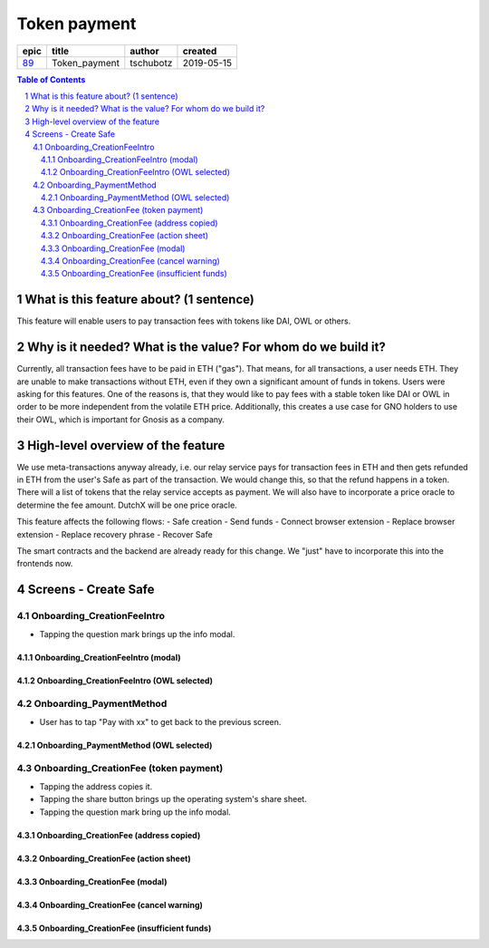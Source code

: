 ==========================================================
Token payment
==========================================================

=====  =============  =========  ==========
epic       title       author     created
=====  =============  =========  ==========
`89`_  Token_payment  tschubotz  2019-05-15
=====  =============  =========  ==========

.. _89: https://github.com/gnosis/safe/issues/89

.. sectnum::
.. contents:: Table of Contents
    :local:


What is this feature about? (1 sentence)
----------------------------------------

This feature will enable users to pay transaction fees with tokens like DAI, OWL or others.


Why is it needed? What is the value? For whom do we build it?
----------------------------------------------------------------

Currently, all transaction fees have to be paid in ETH ("gas"). That means, for all transactions, a user needs ETH. They are unable to make transactions without ETH, even if they own a significant amount of funds in tokens. 
Users were asking for this features. One of the reasons is, that they would like to pay fees with a stable token like DAI or OWL in order to be more independent from the volatile ETH price.
Additionally, this creates a use case for GNO holders to use their OWL, which is important for Gnosis as a company.


High-level overview of the feature
----------------------------------

We use meta-transactions anyway already, i.e. our relay service pays for transaction fees in ETH and then gets refunded in ETH from the user's Safe as part of the transaction. We would change this, so that the refund happens in a token.
There will a list of tokens that the relay service accepts as payment. We will also have to incorporate a price oracle to determine the fee amount. DutchX will be one price oracle.

This feature affects the following flows:
- Safe creation
- Send funds 
- Connect browser extension
- Replace browser extension
- Replace recovery phrase
- Recover Safe

The smart contracts and the backend are already ready for this change. We "just" have to incorporate this into the frontends now.


Screens - Create Safe
---------------------

Onboarding_CreationFeeIntro
~~~~~~~~~~~~~~~~~~~~~~~~~~~~

.. raw:: html

  <table>
    <tr>
      <td>
        <img src="screens/android/ScreenName.png" width="240"/>
      </td>
      <td>
        <img src="screens/ios/(Token Payment) Onboarding_CreationFeeIntro.png" width="240"/>
      </td>
    </tr>
    <tr>
      <td>
        https://example.org/
      </td>
      <td>
        https://zpl.io/adz58gl
      </td>
    </tr>
  </table>

- Tapping the question mark brings up the info modal.


Onboarding_CreationFeeIntro (modal)
+++++++++++++++++++++++++++++++++++

.. raw:: html

  <table>
    <tr>
      <td>
        <img src="screens/android/ScreenName.png" width="240"/>
      </td>
      <td>
        <img src="screens/ios/(Token Payment) Onboarding_CreationFeeIntro (modal).png" width="240"/>
      </td>
    </tr>
    <tr>
      <td>
        https://example.org/
      </td>
      <td>
        https://zpl.io/Vx0e5jW
      </td>
    </tr>
  </table>


Onboarding_CreationFeeIntro (OWL selected)
++++++++++++++++++++++++++++++++++++++++++

.. raw:: html

  <table>
    <tr>
      <td>
        <img src="screens/android/ScreenName.png" width="240"/>
      </td>
      <td>
        <img src="screens/ios/(Token Payment) Onboarding_CreationFeeIntro (OWL selected).png" width="240"/>
      </td>
    </tr>
    <tr>
      <td>
        https://example.org/
      </td>
      <td>
        https://zpl.io/b64EYYm
      </td>
    </tr>
  </table>


Onboarding_PaymentMethod
~~~~~~~~~~~~~~~~~~~~~~~~~~~~

.. raw:: html

  <table>
    <tr>
      <td>
        <img src="screens/android/ScreenName.png" width="240"/>
      </td>
      <td>
        <img src="screens/ios/(Token Payment) Onboarding_PaymentMethod.png" width="240"/>
      </td>
    </tr>
    <tr>
      <td>
        https://example.org/
      </td>
      <td>
        https://zpl.io/amdNlJr
      </td>
    </tr>
  </table>

- User has to tap "Pay with xx" to get back to the previous screen.


Onboarding_PaymentMethod (OWL selected)
+++++++++++++++++++++++++++++++++++++++

.. raw:: html

  <table>
    <tr>
      <td>
        <img src="screens/android/ScreenName.png" width="240"/>
      </td>
      <td>
        <img src="screens/ios/(Token Payment) Onboarding_PaymentMethod (OWL selected).png" width="240"/>
      </td>
    </tr>
    <tr>
      <td>
        https://example.org/
      </td>
      <td>
        https://zpl.io/brv6zzW
      </td>
    </tr>
  </table>


Onboarding_CreationFee (token payment)
~~~~~~~~~~~~~~~~~~~~~~~~~~~~~~~~~~~~~~

.. raw:: html

  <table>
    <tr>
      <td>
        <img src="screens/android/ScreenName.png" width="240"/>
      </td>
      <td>
        <img src="screens/ios/(Token Payment) Onboarding_CreationFee (token payment).png" width="240"/>
      </td>
    </tr>
    <tr>
      <td>
        https://example.org/
      </td>
      <td>
        https://zpl.io/VQv8ggk
      </td>
    </tr>
  </table>

- Tapping the address copies it.
- Tapping the share button brings up the operating system's share sheet.
- Tapping the question mark bring up the info modal.


Onboarding_CreationFee (address copied)
+++++++++++++++++++++++++++++++++++++++

.. raw:: html

  <table>
    <tr>
      <td>
        <img src="screens/android/ScreenName.png" width="240"/>
      </td>
      <td>
        <img src="screens/ios/(Token Payment) Onboarding_CreationFee (address copied).png" width="240"/>
      </td>
    </tr>
    <tr>
      <td>
        https://example.org/
      </td>
      <td>
        https://zpl.io/aRx8QQK
      </td>
    </tr>
  </table>


Onboarding_CreationFee (action sheet)
+++++++++++++++++++++++++++++++++++++++

.. raw:: html

  <table>
    <tr>
      <td>
        <img src="screens/android/ScreenName.png" width="240"/>
      </td>
      <td>
        <img src="screens/ios/(Token Payment) Onboarding_CreationFee (action sheet).png" width="240"/>
      </td>
    </tr>
    <tr>
      <td>
        https://example.org/
      </td>
      <td>
        https://zpl.io/aRx8QQK
      </td>
    </tr>
  </table>


Onboarding_CreationFee (modal)
+++++++++++++++++++++++++++++++++++++++

.. raw:: html

  <table>
    <tr>
      <td>
        <img src="screens/android/ScreenName.png" width="240"/>
      </td>
      <td>
        <img src="screens/ios/(Token Payment) Onboarding_CreationFee (modal).png" width="240"/>
      </td>
    </tr>
    <tr>
      <td>
        https://example.org/
      </td>
      <td>
        https://zpl.io/2j5xBBr
      </td>
    </tr>
  </table>


Onboarding_CreationFee (cancel warning)
+++++++++++++++++++++++++++++++++++++++

.. raw:: html

  <table>
    <tr>
      <td>
        <img src="screens/android/ScreenName.png" width="240"/>
      </td>
      <td>
        <img src="screens/ios/(Token Payment) Onboarding_CreationFee (cancel warning).png" width="240"/>
      </td>
    </tr>
    <tr>
      <td>
        https://example.org/
      </td>
      <td>
        https://zpl.io/adz588E
      </td>
    </tr>
  </table>


Onboarding_CreationFee (insufficient funds)
+++++++++++++++++++++++++++++++++++++++++++

.. raw:: html

  <table>
    <tr>
      <td>
        <img src="screens/android/ScreenName.png" width="240"/>
      </td>
      <td>
        <img src="screens/ios/(Token Payment) Onboarding_CreationFee (insufficient funds).png" width="240"/>
      </td>
    </tr>
    <tr>
      <td>
        https://example.org/
      </td>
      <td>
        https://zpl.io/V4ex3kJ
      </td>
    </tr>
  </table>